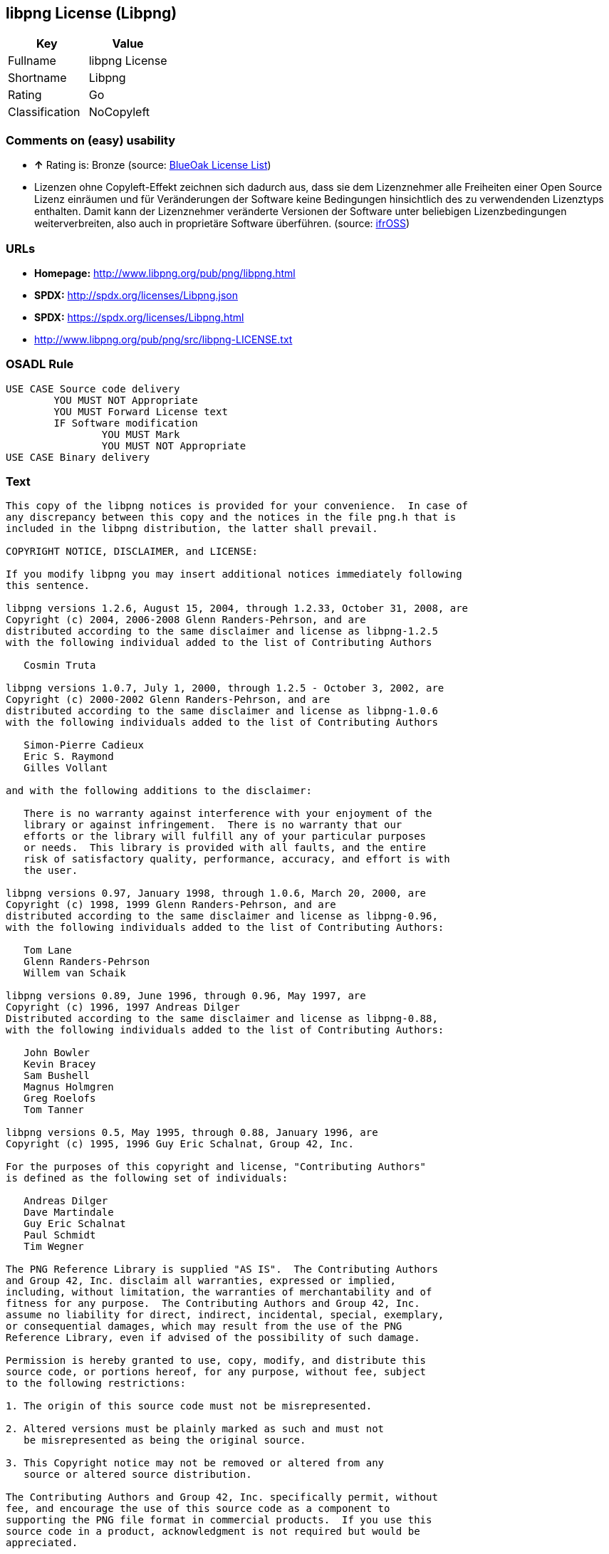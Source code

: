 == libpng License (Libpng)

[cols=",",options="header",]
|==========================
|Key |Value
|Fullname |libpng License
|Shortname |Libpng
|Rating |Go
|Classification |NoCopyleft
|==========================

=== Comments on (easy) usability

* *↑* Rating is: Bronze (source: https://blueoakcouncil.org/list[BlueOak
License List])
*  Lizenzen ohne Copyleft-Effekt zeichnen sich dadurch aus, dass sie dem
Lizenznehmer alle Freiheiten einer Open Source Lizenz einräumen und für
Veränderungen der Software keine Bedingungen hinsichtlich des zu
verwendenden Lizenztyps enthalten. Damit kann der Lizenznehmer
veränderte Versionen der Software unter beliebigen Lizenzbedingungen
weiterverbreiten, also auch in proprietäre Software überführen. (source:
https://ifross.github.io/ifrOSS/Lizenzcenter[ifrOSS])

=== URLs

* *Homepage:* http://www.libpng.org/pub/png/libpng.html
* *SPDX:* http://spdx.org/licenses/Libpng.json
* *SPDX:* https://spdx.org/licenses/Libpng.html
* http://www.libpng.org/pub/png/src/libpng-LICENSE.txt

=== OSADL Rule

....
USE CASE Source code delivery
	YOU MUST NOT Appropriate
	YOU MUST Forward License text
	IF Software modification
		YOU MUST Mark
		YOU MUST NOT Appropriate
USE CASE Binary delivery
....

=== Text

....
This copy of the libpng notices is provided for your convenience.  In case of
any discrepancy between this copy and the notices in the file png.h that is
included in the libpng distribution, the latter shall prevail.

COPYRIGHT NOTICE, DISCLAIMER, and LICENSE:

If you modify libpng you may insert additional notices immediately following
this sentence.

libpng versions 1.2.6, August 15, 2004, through 1.2.33, October 31, 2008, are
Copyright (c) 2004, 2006-2008 Glenn Randers-Pehrson, and are
distributed according to the same disclaimer and license as libpng-1.2.5
with the following individual added to the list of Contributing Authors

   Cosmin Truta

libpng versions 1.0.7, July 1, 2000, through 1.2.5 - October 3, 2002, are
Copyright (c) 2000-2002 Glenn Randers-Pehrson, and are
distributed according to the same disclaimer and license as libpng-1.0.6
with the following individuals added to the list of Contributing Authors

   Simon-Pierre Cadieux
   Eric S. Raymond
   Gilles Vollant

and with the following additions to the disclaimer:

   There is no warranty against interference with your enjoyment of the
   library or against infringement.  There is no warranty that our
   efforts or the library will fulfill any of your particular purposes
   or needs.  This library is provided with all faults, and the entire
   risk of satisfactory quality, performance, accuracy, and effort is with
   the user.

libpng versions 0.97, January 1998, through 1.0.6, March 20, 2000, are
Copyright (c) 1998, 1999 Glenn Randers-Pehrson, and are
distributed according to the same disclaimer and license as libpng-0.96,
with the following individuals added to the list of Contributing Authors:

   Tom Lane
   Glenn Randers-Pehrson
   Willem van Schaik

libpng versions 0.89, June 1996, through 0.96, May 1997, are
Copyright (c) 1996, 1997 Andreas Dilger
Distributed according to the same disclaimer and license as libpng-0.88,
with the following individuals added to the list of Contributing Authors:

   John Bowler
   Kevin Bracey
   Sam Bushell
   Magnus Holmgren
   Greg Roelofs
   Tom Tanner

libpng versions 0.5, May 1995, through 0.88, January 1996, are
Copyright (c) 1995, 1996 Guy Eric Schalnat, Group 42, Inc.

For the purposes of this copyright and license, "Contributing Authors"
is defined as the following set of individuals:

   Andreas Dilger
   Dave Martindale
   Guy Eric Schalnat
   Paul Schmidt
   Tim Wegner

The PNG Reference Library is supplied "AS IS".  The Contributing Authors
and Group 42, Inc. disclaim all warranties, expressed or implied,
including, without limitation, the warranties of merchantability and of
fitness for any purpose.  The Contributing Authors and Group 42, Inc.
assume no liability for direct, indirect, incidental, special, exemplary,
or consequential damages, which may result from the use of the PNG
Reference Library, even if advised of the possibility of such damage.

Permission is hereby granted to use, copy, modify, and distribute this
source code, or portions hereof, for any purpose, without fee, subject
to the following restrictions:

1. The origin of this source code must not be misrepresented.

2. Altered versions must be plainly marked as such and must not
   be misrepresented as being the original source.

3. This Copyright notice may not be removed or altered from any
   source or altered source distribution.

The Contributing Authors and Group 42, Inc. specifically permit, without
fee, and encourage the use of this source code as a component to
supporting the PNG file format in commercial products.  If you use this
source code in a product, acknowledgment is not required but would be
appreciated.


A "png_get_copyright" function is available, for convenient use in "about"
boxes and the like:

   printf("%s",png_get_copyright(NULL));

Also, the PNG logo (in PNG format, of course) is supplied in the
files "pngbar.png" and "pngbar.jpg (88x31) and "pngnow.png" (98x31).

Libpng is OSI Certified Open Source Software.  OSI Certified Open Source is a
certification mark of the Open Source Initiative.

Glenn Randers-Pehrson
glennrp at users.sourceforge.net
October 31, 2008
....

'''''

=== Raw Data

....
{
    "__impliedNames": [
        "Libpng",
        "libpng License",
        "libpng",
        "Libpng License"
    ],
    "__impliedId": "Libpng",
    "facts": {
        "LicenseName": {
            "implications": {
                "__impliedNames": [
                    "Libpng",
                    "Libpng",
                    "libpng License",
                    "libpng",
                    "Libpng License"
                ],
                "__impliedId": "Libpng"
            },
            "shortname": "Libpng",
            "otherNames": [
                "Libpng",
                "libpng License",
                "libpng",
                "Libpng License"
            ]
        },
        "SPDX": {
            "isSPDXLicenseDeprecated": false,
            "spdxFullName": "libpng License",
            "spdxDetailsURL": "http://spdx.org/licenses/Libpng.json",
            "_sourceURL": "https://spdx.org/licenses/Libpng.html",
            "spdxLicIsOSIApproved": false,
            "spdxSeeAlso": [
                "http://www.libpng.org/pub/png/src/libpng-LICENSE.txt"
            ],
            "_implications": {
                "__impliedNames": [
                    "Libpng",
                    "libpng License"
                ],
                "__impliedId": "Libpng",
                "__impliedURLs": [
                    [
                        "SPDX",
                        "http://spdx.org/licenses/Libpng.json"
                    ],
                    [
                        null,
                        "http://www.libpng.org/pub/png/src/libpng-LICENSE.txt"
                    ]
                ]
            },
            "spdxLicenseId": "Libpng"
        },
        "OSADL License Checklist": {
            "_sourceURL": "https://www.osadl.org/fileadmin/checklists/unreflicenses/Libpng.txt",
            "spdxId": "Libpng",
            "osadlRule": "USE CASE Source code delivery\n\tYOU MUST NOT Appropriate\n\tYOU MUST Forward License text\n\tIF Software modification\n\t\tYOU MUST Mark\n\t\tYOU MUST NOT Appropriate\nUSE CASE Binary delivery\n",
            "_implications": {
                "__impliedNames": [
                    "Libpng"
                ]
            }
        },
        "Scancode": {
            "otherUrls": [
                "http://www.libpng.org/pub/png/src/libpng-LICENSE.txt"
            ],
            "homepageUrl": "http://www.libpng.org/pub/png/libpng.html",
            "shortName": "Libpng License",
            "textUrls": null,
            "text": "This copy of the libpng notices is provided for your convenience.  In case of\nany discrepancy between this copy and the notices in the file png.h that is\nincluded in the libpng distribution, the latter shall prevail.\n\nCOPYRIGHT NOTICE, DISCLAIMER, and LICENSE:\n\nIf you modify libpng you may insert additional notices immediately following\nthis sentence.\n\nlibpng versions 1.2.6, August 15, 2004, through 1.2.33, October 31, 2008, are\nCopyright (c) 2004, 2006-2008 Glenn Randers-Pehrson, and are\ndistributed according to the same disclaimer and license as libpng-1.2.5\nwith the following individual added to the list of Contributing Authors\n\n   Cosmin Truta\n\nlibpng versions 1.0.7, July 1, 2000, through 1.2.5 - October 3, 2002, are\nCopyright (c) 2000-2002 Glenn Randers-Pehrson, and are\ndistributed according to the same disclaimer and license as libpng-1.0.6\nwith the following individuals added to the list of Contributing Authors\n\n   Simon-Pierre Cadieux\n   Eric S. Raymond\n   Gilles Vollant\n\nand with the following additions to the disclaimer:\n\n   There is no warranty against interference with your enjoyment of the\n   library or against infringement.  There is no warranty that our\n   efforts or the library will fulfill any of your particular purposes\n   or needs.  This library is provided with all faults, and the entire\n   risk of satisfactory quality, performance, accuracy, and effort is with\n   the user.\n\nlibpng versions 0.97, January 1998, through 1.0.6, March 20, 2000, are\nCopyright (c) 1998, 1999 Glenn Randers-Pehrson, and are\ndistributed according to the same disclaimer and license as libpng-0.96,\nwith the following individuals added to the list of Contributing Authors:\n\n   Tom Lane\n   Glenn Randers-Pehrson\n   Willem van Schaik\n\nlibpng versions 0.89, June 1996, through 0.96, May 1997, are\nCopyright (c) 1996, 1997 Andreas Dilger\nDistributed according to the same disclaimer and license as libpng-0.88,\nwith the following individuals added to the list of Contributing Authors:\n\n   John Bowler\n   Kevin Bracey\n   Sam Bushell\n   Magnus Holmgren\n   Greg Roelofs\n   Tom Tanner\n\nlibpng versions 0.5, May 1995, through 0.88, January 1996, are\nCopyright (c) 1995, 1996 Guy Eric Schalnat, Group 42, Inc.\n\nFor the purposes of this copyright and license, \"Contributing Authors\"\nis defined as the following set of individuals:\n\n   Andreas Dilger\n   Dave Martindale\n   Guy Eric Schalnat\n   Paul Schmidt\n   Tim Wegner\n\nThe PNG Reference Library is supplied \"AS IS\".  The Contributing Authors\nand Group 42, Inc. disclaim all warranties, expressed or implied,\nincluding, without limitation, the warranties of merchantability and of\nfitness for any purpose.  The Contributing Authors and Group 42, Inc.\nassume no liability for direct, indirect, incidental, special, exemplary,\nor consequential damages, which may result from the use of the PNG\nReference Library, even if advised of the possibility of such damage.\n\nPermission is hereby granted to use, copy, modify, and distribute this\nsource code, or portions hereof, for any purpose, without fee, subject\nto the following restrictions:\n\n1. The origin of this source code must not be misrepresented.\n\n2. Altered versions must be plainly marked as such and must not\n   be misrepresented as being the original source.\n\n3. This Copyright notice may not be removed or altered from any\n   source or altered source distribution.\n\nThe Contributing Authors and Group 42, Inc. specifically permit, without\nfee, and encourage the use of this source code as a component to\nsupporting the PNG file format in commercial products.  If you use this\nsource code in a product, acknowledgment is not required but would be\nappreciated.\n\n\nA \"png_get_copyright\" function is available, for convenient use in \"about\"\nboxes and the like:\n\n   printf(\"%s\",png_get_copyright(NULL));\n\nAlso, the PNG logo (in PNG format, of course) is supplied in the\nfiles \"pngbar.png\" and \"pngbar.jpg (88x31) and \"pngnow.png\" (98x31).\n\nLibpng is OSI Certified Open Source Software.  OSI Certified Open Source is a\ncertification mark of the Open Source Initiative.\n\nGlenn Randers-Pehrson\nglennrp at users.sourceforge.net\nOctober 31, 2008",
            "category": "Permissive",
            "osiUrl": null,
            "owner": "libpng",
            "_sourceURL": "https://github.com/nexB/scancode-toolkit/blob/develop/src/licensedcode/data/licenses/libpng.yml",
            "key": "libpng",
            "name": "Libpng License",
            "spdxId": "Libpng",
            "_implications": {
                "__impliedNames": [
                    "libpng",
                    "Libpng License",
                    "Libpng"
                ],
                "__impliedId": "Libpng",
                "__impliedCopyleft": [
                    [
                        "Scancode",
                        "NoCopyleft"
                    ]
                ],
                "__calculatedCopyleft": "NoCopyleft",
                "__impliedText": "This copy of the libpng notices is provided for your convenience.  In case of\nany discrepancy between this copy and the notices in the file png.h that is\nincluded in the libpng distribution, the latter shall prevail.\n\nCOPYRIGHT NOTICE, DISCLAIMER, and LICENSE:\n\nIf you modify libpng you may insert additional notices immediately following\nthis sentence.\n\nlibpng versions 1.2.6, August 15, 2004, through 1.2.33, October 31, 2008, are\nCopyright (c) 2004, 2006-2008 Glenn Randers-Pehrson, and are\ndistributed according to the same disclaimer and license as libpng-1.2.5\nwith the following individual added to the list of Contributing Authors\n\n   Cosmin Truta\n\nlibpng versions 1.0.7, July 1, 2000, through 1.2.5 - October 3, 2002, are\nCopyright (c) 2000-2002 Glenn Randers-Pehrson, and are\ndistributed according to the same disclaimer and license as libpng-1.0.6\nwith the following individuals added to the list of Contributing Authors\n\n   Simon-Pierre Cadieux\n   Eric S. Raymond\n   Gilles Vollant\n\nand with the following additions to the disclaimer:\n\n   There is no warranty against interference with your enjoyment of the\n   library or against infringement.  There is no warranty that our\n   efforts or the library will fulfill any of your particular purposes\n   or needs.  This library is provided with all faults, and the entire\n   risk of satisfactory quality, performance, accuracy, and effort is with\n   the user.\n\nlibpng versions 0.97, January 1998, through 1.0.6, March 20, 2000, are\nCopyright (c) 1998, 1999 Glenn Randers-Pehrson, and are\ndistributed according to the same disclaimer and license as libpng-0.96,\nwith the following individuals added to the list of Contributing Authors:\n\n   Tom Lane\n   Glenn Randers-Pehrson\n   Willem van Schaik\n\nlibpng versions 0.89, June 1996, through 0.96, May 1997, are\nCopyright (c) 1996, 1997 Andreas Dilger\nDistributed according to the same disclaimer and license as libpng-0.88,\nwith the following individuals added to the list of Contributing Authors:\n\n   John Bowler\n   Kevin Bracey\n   Sam Bushell\n   Magnus Holmgren\n   Greg Roelofs\n   Tom Tanner\n\nlibpng versions 0.5, May 1995, through 0.88, January 1996, are\nCopyright (c) 1995, 1996 Guy Eric Schalnat, Group 42, Inc.\n\nFor the purposes of this copyright and license, \"Contributing Authors\"\nis defined as the following set of individuals:\n\n   Andreas Dilger\n   Dave Martindale\n   Guy Eric Schalnat\n   Paul Schmidt\n   Tim Wegner\n\nThe PNG Reference Library is supplied \"AS IS\".  The Contributing Authors\nand Group 42, Inc. disclaim all warranties, expressed or implied,\nincluding, without limitation, the warranties of merchantability and of\nfitness for any purpose.  The Contributing Authors and Group 42, Inc.\nassume no liability for direct, indirect, incidental, special, exemplary,\nor consequential damages, which may result from the use of the PNG\nReference Library, even if advised of the possibility of such damage.\n\nPermission is hereby granted to use, copy, modify, and distribute this\nsource code, or portions hereof, for any purpose, without fee, subject\nto the following restrictions:\n\n1. The origin of this source code must not be misrepresented.\n\n2. Altered versions must be plainly marked as such and must not\n   be misrepresented as being the original source.\n\n3. This Copyright notice may not be removed or altered from any\n   source or altered source distribution.\n\nThe Contributing Authors and Group 42, Inc. specifically permit, without\nfee, and encourage the use of this source code as a component to\nsupporting the PNG file format in commercial products.  If you use this\nsource code in a product, acknowledgment is not required but would be\nappreciated.\n\n\nA \"png_get_copyright\" function is available, for convenient use in \"about\"\nboxes and the like:\n\n   printf(\"%s\",png_get_copyright(NULL));\n\nAlso, the PNG logo (in PNG format, of course) is supplied in the\nfiles \"pngbar.png\" and \"pngbar.jpg (88x31) and \"pngnow.png\" (98x31).\n\nLibpng is OSI Certified Open Source Software.  OSI Certified Open Source is a\ncertification mark of the Open Source Initiative.\n\nGlenn Randers-Pehrson\nglennrp at users.sourceforge.net\nOctober 31, 2008",
                "__impliedURLs": [
                    [
                        "Homepage",
                        "http://www.libpng.org/pub/png/libpng.html"
                    ],
                    [
                        null,
                        "http://www.libpng.org/pub/png/src/libpng-LICENSE.txt"
                    ]
                ]
            }
        },
        "BlueOak License List": {
            "BlueOakRating": "Bronze",
            "url": "https://spdx.org/licenses/Libpng.html",
            "isPermissive": true,
            "_sourceURL": "https://blueoakcouncil.org/list",
            "name": "libpng License",
            "id": "Libpng",
            "_implications": {
                "__impliedNames": [
                    "Libpng"
                ],
                "__impliedJudgement": [
                    [
                        "BlueOak License List",
                        {
                            "tag": "PositiveJudgement",
                            "contents": "Rating is: Bronze"
                        }
                    ]
                ],
                "__impliedCopyleft": [
                    [
                        "BlueOak License List",
                        "NoCopyleft"
                    ]
                ],
                "__calculatedCopyleft": "NoCopyleft",
                "__impliedURLs": [
                    [
                        "SPDX",
                        "https://spdx.org/licenses/Libpng.html"
                    ]
                ]
            }
        },
        "ifrOSS": {
            "ifrKind": "IfrNoCopyleft",
            "ifrURL": "http://www.libpng.org/pub/png/src/libpng-LICENSE.txt",
            "_sourceURL": "https://ifross.github.io/ifrOSS/Lizenzcenter",
            "ifrName": "Libpng License",
            "ifrId": null,
            "_implications": {
                "__impliedNames": [
                    "Libpng License"
                ],
                "__impliedJudgement": [
                    [
                        "ifrOSS",
                        {
                            "tag": "NeutralJudgement",
                            "contents": "Lizenzen ohne Copyleft-Effekt zeichnen sich dadurch aus, dass sie dem Lizenznehmer alle Freiheiten einer Open Source Lizenz einrÃ¤umen und fÃ¼r VerÃ¤nderungen der Software keine Bedingungen hinsichtlich des zu verwendenden Lizenztyps enthalten. Damit kann der Lizenznehmer verÃ¤nderte Versionen der Software unter beliebigen Lizenzbedingungen weiterverbreiten, also auch in proprietÃ¤re Software Ã¼berfÃ¼hren."
                        }
                    ]
                ],
                "__impliedCopyleft": [
                    [
                        "ifrOSS",
                        "NoCopyleft"
                    ]
                ],
                "__calculatedCopyleft": "NoCopyleft",
                "__impliedURLs": [
                    [
                        null,
                        "http://www.libpng.org/pub/png/src/libpng-LICENSE.txt"
                    ]
                ]
            }
        },
        "finos-osr/OSLC-handbook": {
            "terms": [
                {
                    "termUseCases": [
                        "MB",
                        "MS"
                    ],
                    "termSeeAlso": null,
                    "termDescription": "notice of modifications",
                    "termComplianceNotes": "Modified verions must be \"plainly marked as such\" and not misrepresented as the original software",
                    "termType": "condition"
                },
                {
                    "termUseCases": [
                        "US",
                        "MS"
                    ],
                    "termSeeAlso": null,
                    "termDescription": "Provide copyright notice",
                    "termComplianceNotes": "Copyright notices may not be removed or altered for any source distribution",
                    "termType": "condition"
                },
                {
                    "termUseCases": null,
                    "termSeeAlso": null,
                    "termDescription": "The origin of the code must not be misrepresented",
                    "termComplianceNotes": null,
                    "termType": "other"
                }
            ],
            "_sourceURL": "https://github.com/finos-osr/OSLC-handbook/blob/master/src/libpng.yaml",
            "name": "libpng License",
            "nameFromFilename": "libpng",
            "notes": null,
            "_implications": {
                "__impliedNames": [
                    "libpng License",
                    "Libpng"
                ]
            },
            "licenseId": [
                "Libpng"
            ]
        }
    },
    "__impliedJudgement": [
        [
            "BlueOak License List",
            {
                "tag": "PositiveJudgement",
                "contents": "Rating is: Bronze"
            }
        ],
        [
            "ifrOSS",
            {
                "tag": "NeutralJudgement",
                "contents": "Lizenzen ohne Copyleft-Effekt zeichnen sich dadurch aus, dass sie dem Lizenznehmer alle Freiheiten einer Open Source Lizenz einrÃ¤umen und fÃ¼r VerÃ¤nderungen der Software keine Bedingungen hinsichtlich des zu verwendenden Lizenztyps enthalten. Damit kann der Lizenznehmer verÃ¤nderte Versionen der Software unter beliebigen Lizenzbedingungen weiterverbreiten, also auch in proprietÃ¤re Software Ã¼berfÃ¼hren."
            }
        ]
    ],
    "__impliedCopyleft": [
        [
            "BlueOak License List",
            "NoCopyleft"
        ],
        [
            "Scancode",
            "NoCopyleft"
        ],
        [
            "ifrOSS",
            "NoCopyleft"
        ]
    ],
    "__calculatedCopyleft": "NoCopyleft",
    "__impliedText": "This copy of the libpng notices is provided for your convenience.  In case of\nany discrepancy between this copy and the notices in the file png.h that is\nincluded in the libpng distribution, the latter shall prevail.\n\nCOPYRIGHT NOTICE, DISCLAIMER, and LICENSE:\n\nIf you modify libpng you may insert additional notices immediately following\nthis sentence.\n\nlibpng versions 1.2.6, August 15, 2004, through 1.2.33, October 31, 2008, are\nCopyright (c) 2004, 2006-2008 Glenn Randers-Pehrson, and are\ndistributed according to the same disclaimer and license as libpng-1.2.5\nwith the following individual added to the list of Contributing Authors\n\n   Cosmin Truta\n\nlibpng versions 1.0.7, July 1, 2000, through 1.2.5 - October 3, 2002, are\nCopyright (c) 2000-2002 Glenn Randers-Pehrson, and are\ndistributed according to the same disclaimer and license as libpng-1.0.6\nwith the following individuals added to the list of Contributing Authors\n\n   Simon-Pierre Cadieux\n   Eric S. Raymond\n   Gilles Vollant\n\nand with the following additions to the disclaimer:\n\n   There is no warranty against interference with your enjoyment of the\n   library or against infringement.  There is no warranty that our\n   efforts or the library will fulfill any of your particular purposes\n   or needs.  This library is provided with all faults, and the entire\n   risk of satisfactory quality, performance, accuracy, and effort is with\n   the user.\n\nlibpng versions 0.97, January 1998, through 1.0.6, March 20, 2000, are\nCopyright (c) 1998, 1999 Glenn Randers-Pehrson, and are\ndistributed according to the same disclaimer and license as libpng-0.96,\nwith the following individuals added to the list of Contributing Authors:\n\n   Tom Lane\n   Glenn Randers-Pehrson\n   Willem van Schaik\n\nlibpng versions 0.89, June 1996, through 0.96, May 1997, are\nCopyright (c) 1996, 1997 Andreas Dilger\nDistributed according to the same disclaimer and license as libpng-0.88,\nwith the following individuals added to the list of Contributing Authors:\n\n   John Bowler\n   Kevin Bracey\n   Sam Bushell\n   Magnus Holmgren\n   Greg Roelofs\n   Tom Tanner\n\nlibpng versions 0.5, May 1995, through 0.88, January 1996, are\nCopyright (c) 1995, 1996 Guy Eric Schalnat, Group 42, Inc.\n\nFor the purposes of this copyright and license, \"Contributing Authors\"\nis defined as the following set of individuals:\n\n   Andreas Dilger\n   Dave Martindale\n   Guy Eric Schalnat\n   Paul Schmidt\n   Tim Wegner\n\nThe PNG Reference Library is supplied \"AS IS\".  The Contributing Authors\nand Group 42, Inc. disclaim all warranties, expressed or implied,\nincluding, without limitation, the warranties of merchantability and of\nfitness for any purpose.  The Contributing Authors and Group 42, Inc.\nassume no liability for direct, indirect, incidental, special, exemplary,\nor consequential damages, which may result from the use of the PNG\nReference Library, even if advised of the possibility of such damage.\n\nPermission is hereby granted to use, copy, modify, and distribute this\nsource code, or portions hereof, for any purpose, without fee, subject\nto the following restrictions:\n\n1. The origin of this source code must not be misrepresented.\n\n2. Altered versions must be plainly marked as such and must not\n   be misrepresented as being the original source.\n\n3. This Copyright notice may not be removed or altered from any\n   source or altered source distribution.\n\nThe Contributing Authors and Group 42, Inc. specifically permit, without\nfee, and encourage the use of this source code as a component to\nsupporting the PNG file format in commercial products.  If you use this\nsource code in a product, acknowledgment is not required but would be\nappreciated.\n\n\nA \"png_get_copyright\" function is available, for convenient use in \"about\"\nboxes and the like:\n\n   printf(\"%s\",png_get_copyright(NULL));\n\nAlso, the PNG logo (in PNG format, of course) is supplied in the\nfiles \"pngbar.png\" and \"pngbar.jpg (88x31) and \"pngnow.png\" (98x31).\n\nLibpng is OSI Certified Open Source Software.  OSI Certified Open Source is a\ncertification mark of the Open Source Initiative.\n\nGlenn Randers-Pehrson\nglennrp at users.sourceforge.net\nOctober 31, 2008",
    "__impliedURLs": [
        [
            "SPDX",
            "http://spdx.org/licenses/Libpng.json"
        ],
        [
            null,
            "http://www.libpng.org/pub/png/src/libpng-LICENSE.txt"
        ],
        [
            "SPDX",
            "https://spdx.org/licenses/Libpng.html"
        ],
        [
            "Homepage",
            "http://www.libpng.org/pub/png/libpng.html"
        ]
    ]
}
....